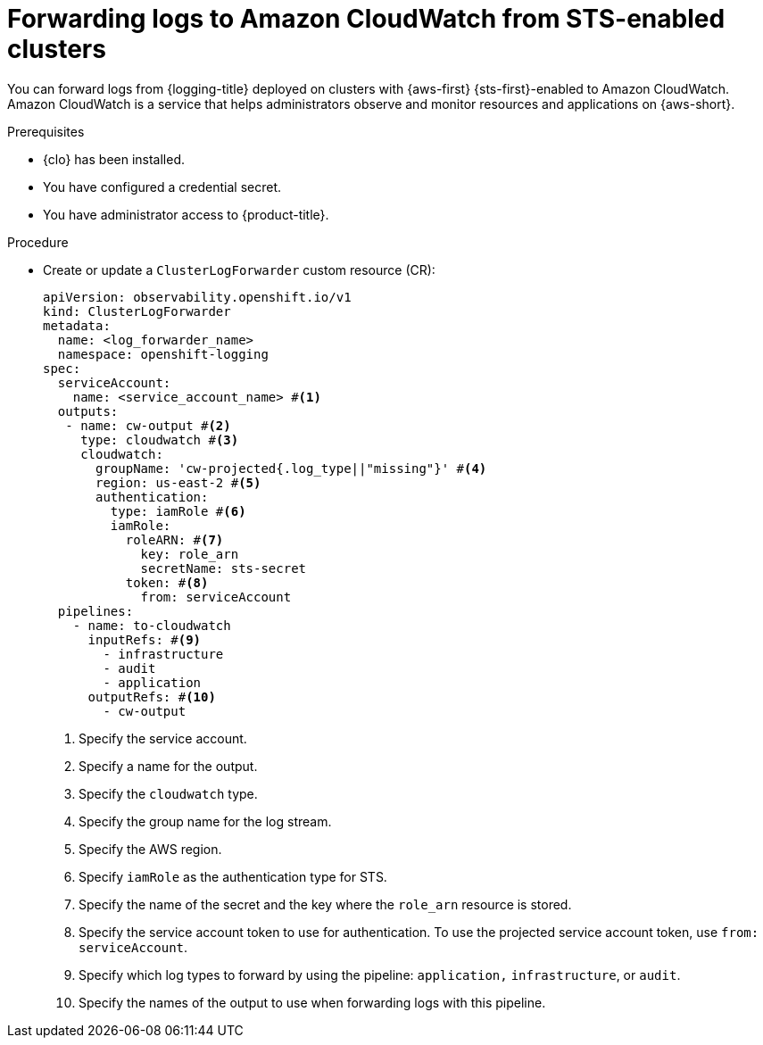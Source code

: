// Module included in the following assemblies:
//
// * configuring/configuring-log-forwarding.adoc

//https://github.com/openshift/cluster-logging-operator/blob/master/docs/features/logforwarding/outputs/cloudwatch-sts-forwarding.adoc

:_mod-docs-content-type: PROCEDURE
[id="cluster-logging-collector-log-forward-sts-cloudwatch_{context}"]
= Forwarding logs to Amazon CloudWatch from STS-enabled clusters

You can forward logs from {logging-title} deployed on clusters with {aws-first} {sts-first}-enabled to Amazon CloudWatch. Amazon CloudWatch is a service that helps administrators observe and monitor resources and applications on {aws-short}.

.Prerequisites

* {clo} has been installed.
* You have configured a credential secret.
* You have administrator access to {product-title}.

.Procedure

* Create or update a `ClusterLogForwarder` custom resource (CR):
+
[source,yaml]
----
apiVersion: observability.openshift.io/v1
kind: ClusterLogForwarder
metadata:
  name: <log_forwarder_name>
  namespace: openshift-logging
spec:
  serviceAccount:
    name: <service_account_name> #<1>
  outputs:
   - name: cw-output #<2>
     type: cloudwatch #<3>
     cloudwatch:
       groupName: 'cw-projected{.log_type||"missing"}' #<4>
       region: us-east-2 #<5>
       authentication:
         type: iamRole #<6>
         iamRole:
           roleARN: #<7>
             key: role_arn 
             secretName: sts-secret
           token: #<8>
             from: serviceAccount  
  pipelines:
    - name: to-cloudwatch
      inputRefs: #<9>
        - infrastructure
        - audit
        - application
      outputRefs: #<10>
        - cw-output
----
<1> Specify the service account.
<2> Specify a name for the output.
<3> Specify the `cloudwatch` type.
<4> Specify the group name for the log stream.
<5> Specify the AWS region.
<6> Specify `iamRole` as the authentication type for STS.
<7> Specify the name of the secret and the key where the `role_arn` resource is stored.
<8> Specify the service account token to use for authentication. To use the projected service account token, use `from: serviceAccount`.
<9> Specify which log types to forward by using the pipeline: `application,` `infrastructure`, or `audit`.
<10> Specify the names of the output to use when forwarding logs with this pipeline.
